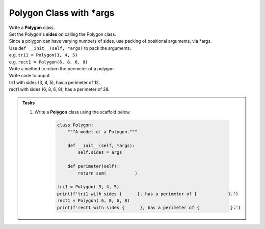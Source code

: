 ====================================================
Polygon Class with \*args
====================================================
    
| Write a **Polygon** class.
| Set the Polygon's **sides** on calling the Polygon class.
| Since a polygon can have varying numbers of sides, use packing of positional arguments, via \*args.
| Use ``def __init__(self, *args)`` to pack the arguments.
| e.g. ``tri1 = Polygon(3, 4, 5)``
| e.g. ``rect1 = Polygon(6, 8, 6, 8)``

| Write a method to return the perimeter of a polygon.
| Write code to ouput:
| tri1 with sides (3, 4, 5), has a perimeter of 12.
| rect1 with sides (6, 8, 6, 8), has a perimeter of 28.

.. admonition:: Tasks

    #. Write a **Polygon** class using the scaffold below.

        .. code-block:: python

            class Polygon:
                """A model of a Polygon."""

                def __init__(self, *args):
                    self.sides = args

                def perimeter(self):
                    return sum(           )

            tri1 = Polygon( 3, 4, 5)
            print(f'tri1 with sides {      }, has a perimeter of {            }.')
            rect1 = Polygon( 6, 8, 6, 8)
            print(f'rect1 with sides {      }, has a perimeter of {            }.')

    .. dropdown::
        :icon: codescan
        :color: primary
        :class-container: sd-dropdown-container

        .. tab-set::

            .. tab-item:: Q1

                Write a Polygon class.

                .. code-block:: python

                    class Polygon:
                        """A model of a Polygon."""

                        def __init__(self, *args):
                            self.sides = args

                        def perimeter(self):
                            return sum(self.sides)

                    tri1 = Polygon(3, 4, 5)
                    print(f'tri1 with sides {tri1.sides}, has a perimeter of {tri1.perimeter()}.')
                    rect1 = Polygon(6, 8, 6, 8)
                    print(f'rect1 with sides {rect1.sides}, has a perimeter of {rect1.perimeter()}.')

